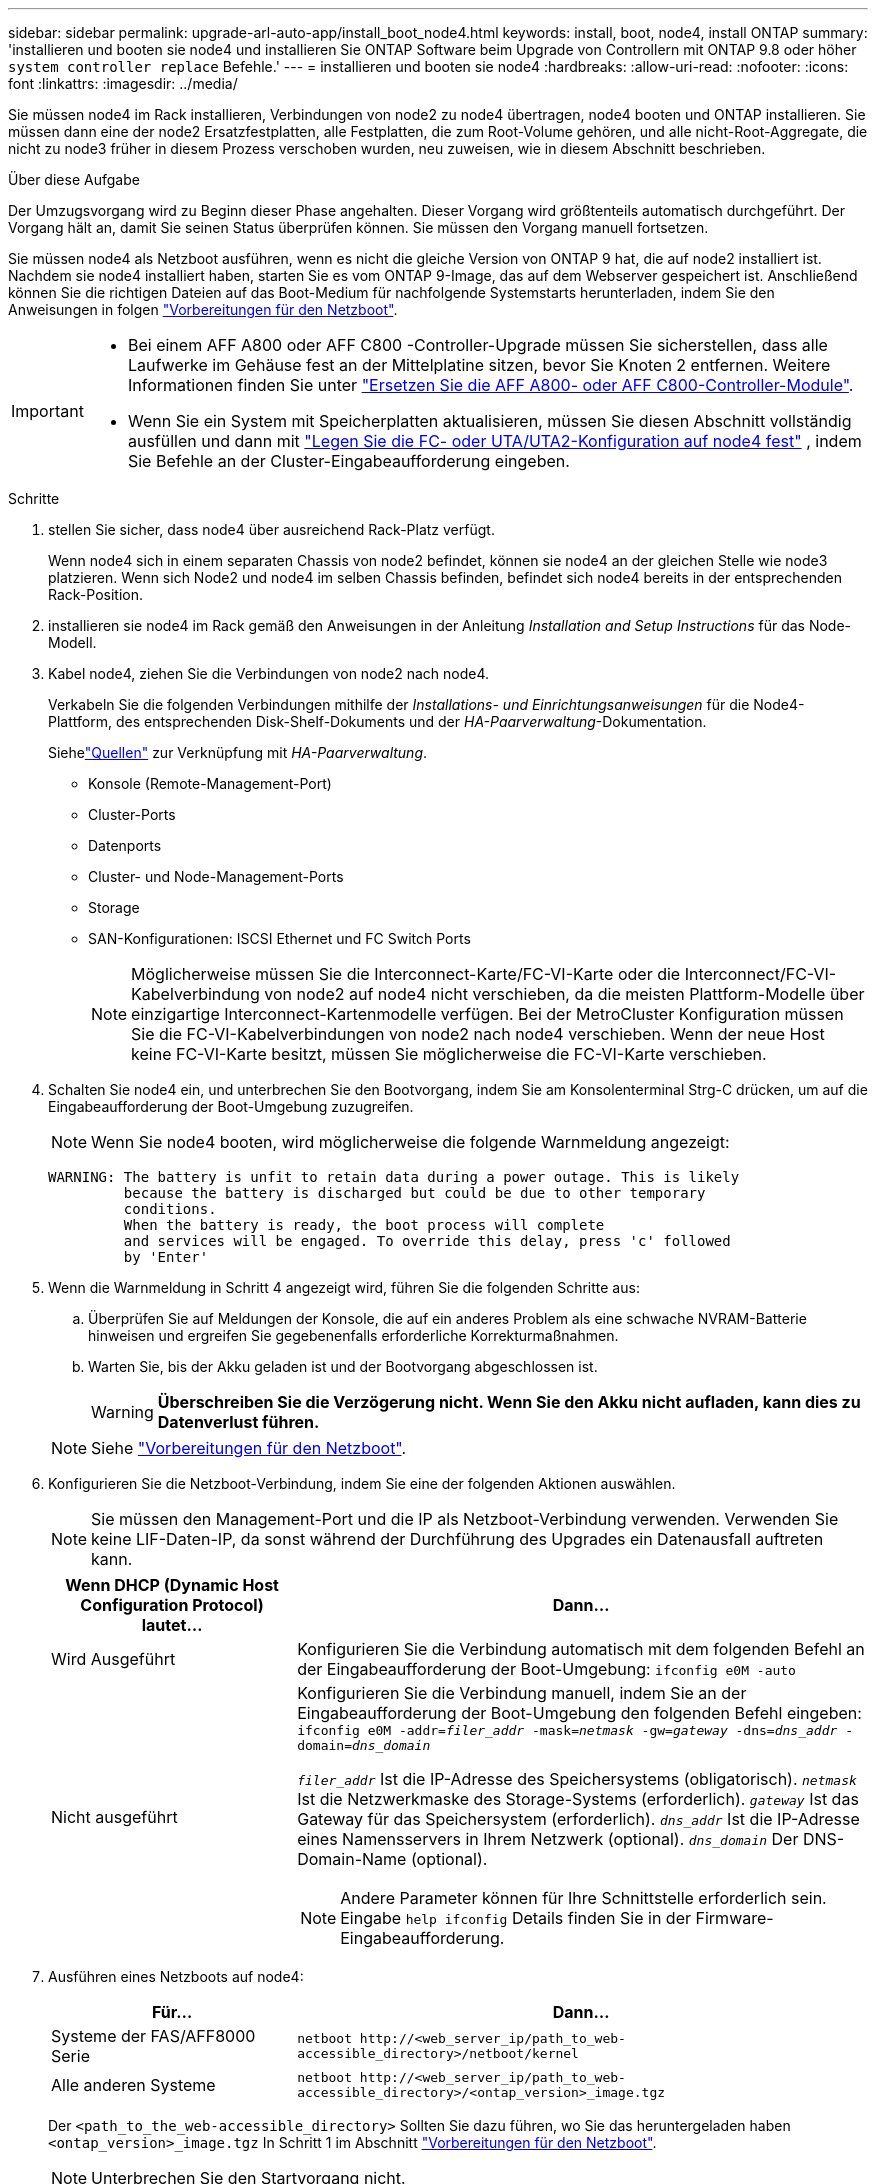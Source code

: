 ---
sidebar: sidebar 
permalink: upgrade-arl-auto-app/install_boot_node4.html 
keywords: install, boot, node4, install ONTAP 
summary: 'installieren und booten sie node4 und installieren Sie ONTAP Software beim Upgrade von Controllern mit ONTAP 9.8 oder höher `system controller replace` Befehle.' 
---
= installieren und booten sie node4
:hardbreaks:
:allow-uri-read: 
:nofooter: 
:icons: font
:linkattrs: 
:imagesdir: ../media/


[role="lead"]
Sie müssen node4 im Rack installieren, Verbindungen von node2 zu node4 übertragen, node4 booten und ONTAP installieren. Sie müssen dann eine der node2 Ersatzfestplatten, alle Festplatten, die zum Root-Volume gehören, und alle nicht-Root-Aggregate, die nicht zu node3 früher in diesem Prozess verschoben wurden, neu zuweisen, wie in diesem Abschnitt beschrieben.

.Über diese Aufgabe
Der Umzugsvorgang wird zu Beginn dieser Phase angehalten. Dieser Vorgang wird größtenteils automatisch durchgeführt. Der Vorgang hält an, damit Sie seinen Status überprüfen können. Sie müssen den Vorgang manuell fortsetzen.

Sie müssen node4 als Netzboot ausführen, wenn es nicht die gleiche Version von ONTAP 9 hat, die auf node2 installiert ist. Nachdem sie node4 installiert haben, starten Sie es vom ONTAP 9-Image, das auf dem Webserver gespeichert ist. Anschließend können Sie die richtigen Dateien auf das Boot-Medium für nachfolgende Systemstarts herunterladen, indem Sie den Anweisungen in folgen link:prepare_for_netboot.html["Vorbereitungen für den Netzboot"].

[IMPORTANT]
====
* Bei einem AFF A800 oder AFF C800 -Controller-Upgrade müssen Sie sicherstellen, dass alle Laufwerke im Gehäuse fest an der Mittelplatine sitzen, bevor Sie Knoten 2 entfernen. Weitere Informationen finden Sie unter link:../upgrade-arl-auto-in-chassis/replace-node1-affa800.html["Ersetzen Sie die AFF A800- oder AFF C800-Controller-Module"].
* Wenn Sie ein System mit Speicherplatten aktualisieren, müssen Sie diesen Abschnitt vollständig ausfüllen und dann mit link:set_fc_or_uta_uta2_config_node4.html["Legen Sie die FC- oder UTA/UTA2-Konfiguration auf node4 fest"] , indem Sie Befehle an der Cluster-Eingabeaufforderung eingeben.


====
.Schritte
. [[Auto_install4_step1]]stellen Sie sicher, dass node4 über ausreichend Rack-Platz verfügt.
+
Wenn node4 sich in einem separaten Chassis von node2 befindet, können sie node4 an der gleichen Stelle wie node3 platzieren. Wenn sich Node2 und node4 im selben Chassis befinden, befindet sich node4 bereits in der entsprechenden Rack-Position.

. installieren sie node4 im Rack gemäß den Anweisungen in der Anleitung _Installation and Setup Instructions_ für das Node-Modell.
. Kabel node4, ziehen Sie die Verbindungen von node2 nach node4.
+
Verkabeln Sie die folgenden Verbindungen mithilfe der _Installations- und Einrichtungsanweisungen_ für die Node4-Plattform, des entsprechenden Disk-Shelf-Dokuments und der _HA-Paarverwaltung_-Dokumentation.

+
Siehelink:other_references.html["Quellen"] zur Verknüpfung mit _HA-Paarverwaltung_.

+
** Konsole (Remote-Management-Port)
** Cluster-Ports
** Datenports
** Cluster- und Node-Management-Ports
** Storage
** SAN-Konfigurationen: ISCSI Ethernet und FC Switch Ports
+

NOTE: Möglicherweise müssen Sie die Interconnect-Karte/FC-VI-Karte oder die Interconnect/FC-VI-Kabelverbindung von node2 auf node4 nicht verschieben, da die meisten Plattform-Modelle über einzigartige Interconnect-Kartenmodelle verfügen. Bei der MetroCluster Konfiguration müssen Sie die FC-VI-Kabelverbindungen von node2 nach node4 verschieben. Wenn der neue Host keine FC-VI-Karte besitzt, müssen Sie möglicherweise die FC-VI-Karte verschieben.



. Schalten Sie node4 ein, und unterbrechen Sie den Bootvorgang, indem Sie am Konsolenterminal Strg-C drücken, um auf die Eingabeaufforderung der Boot-Umgebung zuzugreifen.
+

NOTE: Wenn Sie node4 booten, wird möglicherweise die folgende Warnmeldung angezeigt:

+
....
WARNING: The battery is unfit to retain data during a power outage. This is likely
         because the battery is discharged but could be due to other temporary
         conditions.
         When the battery is ready, the boot process will complete
         and services will be engaged. To override this delay, press 'c' followed
         by 'Enter'
....
. Wenn die Warnmeldung in Schritt 4 angezeigt wird, führen Sie die folgenden Schritte aus:
+
.. Überprüfen Sie auf Meldungen der Konsole, die auf ein anderes Problem als eine schwache NVRAM-Batterie hinweisen und ergreifen Sie gegebenenfalls erforderliche Korrekturmaßnahmen.
.. Warten Sie, bis der Akku geladen ist und der Bootvorgang abgeschlossen ist.
+

WARNING: *Überschreiben Sie die Verzögerung nicht. Wenn Sie den Akku nicht aufladen, kann dies zu Datenverlust führen.*

+

NOTE: Siehe link:prepare_for_netboot.html["Vorbereitungen für den Netzboot"].





. [[Schritt6]]Konfigurieren Sie die Netzboot-Verbindung, indem Sie eine der folgenden Aktionen auswählen.
+

NOTE: Sie müssen den Management-Port und die IP als Netzboot-Verbindung verwenden. Verwenden Sie keine LIF-Daten-IP, da sonst während der Durchführung des Upgrades ein Datenausfall auftreten kann.

+
[cols="30,70"]
|===
| Wenn DHCP (Dynamic Host Configuration Protocol) lautet... | Dann... 


| Wird Ausgeführt | Konfigurieren Sie die Verbindung automatisch mit dem folgenden Befehl an der Eingabeaufforderung der Boot-Umgebung:
`ifconfig e0M -auto` 


| Nicht ausgeführt  a| 
Konfigurieren Sie die Verbindung manuell, indem Sie an der Eingabeaufforderung der Boot-Umgebung den folgenden Befehl eingeben:
`ifconfig e0M -addr=_filer_addr_ -mask=_netmask_ -gw=_gateway_ -dns=_dns_addr_ -domain=_dns_domain_`

`_filer_addr_` Ist die IP-Adresse des Speichersystems (obligatorisch).
`_netmask_` Ist die Netzwerkmaske des Storage-Systems (erforderlich).
`_gateway_` Ist das Gateway für das Speichersystem (erforderlich).
`_dns_addr_` Ist die IP-Adresse eines Namensservers in Ihrem Netzwerk (optional).
`_dns_domain_` Der DNS-Domain-Name (optional).


NOTE: Andere Parameter können für Ihre Schnittstelle erforderlich sein. Eingabe `help ifconfig` Details finden Sie in der Firmware-Eingabeaufforderung.

|===
. Ausführen eines Netzboots auf node4:
+
[cols="30,70"]
|===
| Für... | Dann... 


| Systeme der FAS/AFF8000 Serie | `netboot \http://<web_server_ip/path_to_web-accessible_directory>/netboot/kernel` 


| Alle anderen Systeme | `netboot \http://<web_server_ip/path_to_web-accessible_directory>/<ontap_version>_image.tgz` 
|===
+
Der `<path_to_the_web-accessible_directory>` Sollten Sie dazu führen, wo Sie das heruntergeladen haben `<ontap_version>_image.tgz` In Schritt 1 im Abschnitt link:prepare_for_netboot.html["Vorbereitungen für den Netzboot"].

+

NOTE: Unterbrechen Sie den Startvorgang nicht.

. Wählen Sie im Startmenü Option `(7) Install new software first`.
+
Mit dieser Menüoption wird das neue ONTAP-Image auf das Startgerät heruntergeladen und installiert.

+
Ignorieren Sie die folgende Meldung:

+
`This procedure is not supported for Non-Disruptive Upgrade on an HA pair`

+
Der Hinweis gilt für unterbrechungsfreie Upgrades der ONTAP und keine Upgrades von Controllern.

+

NOTE: Aktualisieren Sie den neuen Node immer als Netzboot auf das gewünschte Image. Wenn Sie eine andere Methode zur Installation des Images auf dem neuen Controller verwenden, wird möglicherweise das falsche Image installiert. Dieses Problem gilt für alle ONTAP Versionen. Das Netzboot wird mit der Option kombiniert `(7) Install new software` Entfernt das Boot-Medium und platziert dieselbe ONTAP-Version auf beiden Image-Partitionen.

. Wenn Sie aufgefordert werden, den Vorgang fortzusetzen, geben Sie ein `y`, Und wenn Sie zur Eingabe des Pakets aufgefordert werden, geben Sie die URL ein:
+
`\http://<web_server_ip/path_to_web-accessible_directory>/<ontap_version>_image.tgz`

. Führen Sie die folgenden Teilschritte durch, um das Controller-Modul neu zu booten:
+
.. Eingabe `n` So überspringen Sie die Backup-Recovery, wenn folgende Eingabeaufforderung angezeigt wird:
+
....
Do you want to restore the backup configuration now? {y|n}
....
.. Starten Sie den Neustart durch Eingabe `y` Wenn die folgende Eingabeaufforderung angezeigt wird:
+
....
The node must be rebooted to start using the newly installed software. Do you want to reboot now? {y|n}
....
+
Das Controller-Modul wird neu gestartet, stoppt aber im Startmenü, da das Boot-Gerät neu formatiert wurde und die Konfigurationsdaten wiederhergestellt werden müssen.



. Wählen Sie Wartungsmodus `5` Öffnen Sie das Startmenü, und geben Sie ein `y` Wenn Sie aufgefordert werden, den Startvorgang fortzusetzen.
. Vergewissern Sie sich, dass Controller und Chassis als HA konfiguriert sind:
+
`ha-config show`

+
Das folgende Beispiel zeigt die Ausgabe von `ha-config show` Befehl:

+
....
Chassis HA configuration: ha
Controller HA configuration: ha
....
+

NOTE: Das System zeichnet in einem PROM auf, ob es sich um ein HA-Paar oder eine eigenständige Konfiguration handelt. Der Status muss auf allen Komponenten im Standalone-System oder im HA-Paar der gleiche sein.

. Wenn der Controller und das Chassis nicht als HA konfiguriert wurden, verwenden Sie zum Korrigieren der Konfiguration die folgenden Befehle:
+
`ha-config modify controller ha`

+
`ha-config modify chassis ha`

+
Wenn Sie eine MetroCluster-Konfiguration haben, verwenden Sie die folgenden Befehle, um den Controller und das Chassis zu ändern:

+
`ha-config modify controller mcc`

+
`ha-config modify chassis mcc`

. Beenden des Wartungsmodus:
+
`halt`

+
Unterbrechen Sie DAS AUTOBOOT, indem Sie an der Eingabeaufforderung der Boot-Umgebung Strg-C drücken.

. [[Auto_install4_step15]] auf node3 überprüfen Sie Datum, Uhrzeit und Zeitzone des Systems:
+
`date`

. Überprüfen Sie am node4 das Datum mithilfe des folgenden Befehls an der Eingabeaufforderung der Boot-Umgebung:
+
`show date`

. Legen Sie bei Bedarf das Datum auf node4 fest:
+
`set date _mm/dd/yyyy_`

. Überprüfen Sie auf node4 die Zeit mit dem folgenden Befehl an der Eingabeaufforderung der Boot-Umgebung:
+
`show time`

. Stellen Sie bei Bedarf die Uhrzeit auf node4 ein:
+
`set time _hh:mm:ss_`

. Legen Sie im Boot-Loader die Partner-System-ID auf node4 fest:
+
`setenv partner-sysid _node3_sysid_`

+
Für node4, `partner-sysid` Muss das der Node3 sein.

+
Einstellungen speichern:

+
`saveenv`

. [[Auto_install4_step21] Verify the `partner-sysid` für node4:
+
`printenv partner-sysid`



. [[auto_install4_step22]]Wenn Sie NetApp Storage Encryption (NSE)-Laufwerke installiert haben, führen Sie die folgenden Schritte aus:
+

NOTE: Falls Sie dies noch nicht bereits in der Prozedur getan haben, lesen Sie den Artikel in der Knowledge Base https://kb.netapp.com/onprem/ontap/Hardware/How_to_tell_if_a_drive_is_FIPS_certified["Wie erkennen Sie, ob ein Laufwerk FIPS-zertifiziert ist"^] Ermitteln der Art der verwendeten Self-Encrypting Drives.

+
.. Einstellen `bootarg.storageencryption.support` Bis `true` Oder `false`:
+
[cols="35,65"]
|===
| Wenn die folgenden Laufwerke verwendet werden… | Dann… 


| NSE-Laufwerke, die den Self-Encryption-Anforderungen von FIPS 140-2 Level 2 entsprechen | `setenv bootarg.storageencryption.support *true*` 


| NetApp ohne FIPS SEDs | `setenv bootarg.storageencryption.support *false*` 
|===
+
[NOTE]
====
FIPS-Laufwerke können nicht mit anderen Laufwerkstypen auf demselben Node oder HA-Paar kombiniert werden. SEDs können mit Laufwerken ohne Verschlüsselung auf demselben Node oder HA-Paar kombiniert werden.

====
.. Gehen Sie zum speziellen Startmenü und wählen Sie Option `(10) Set Onboard Key Manager recovery secrets`.
+
Geben Sie die Passphrase und die Backup-Informationen ein, die Sie zuvor aufgezeichnet haben. Siehe link:manage_storage_encryption_using_okm.html["Management der Storage-Verschlüsselung mit dem Onboard Key Manager"].



. Starten Sie den Node im Boot-Menü:
+
`boot_ontap menu`

+
.Was kommt als Nächstes?
** Wenn Sie eine FC- oder UTA/UTA2-Konfiguration haben,link:set_fc_or_uta_uta2_config_node4.html["Legen Sie die FC- oder UTA/UTA2-Ports auf Knoten 4 fest und konfigurieren Sie sie."] .
** Wenn Sie keine FC- oder UTA/UTA2-Konfiguration haben,link:reassign-node2-disks-to-node4.html#reassign-node2-node4-app-step1["Neuzuweisung der Node2-Festplatten zu Node4, Schritt 1"] damit Knoten4 die Festplatten von Knoten2 erkennen kann.
** Wenn Sie eine MetroCluster Konfiguration haben,link:set_fc_or_uta_uta2_config_node4.html["Legen Sie die FC- oder UTA/UTA2-Ports auf Knoten 4 fest und konfigurieren Sie sie."] um die an den Knoten angeschlossenen Festplatten zu erkennen.



